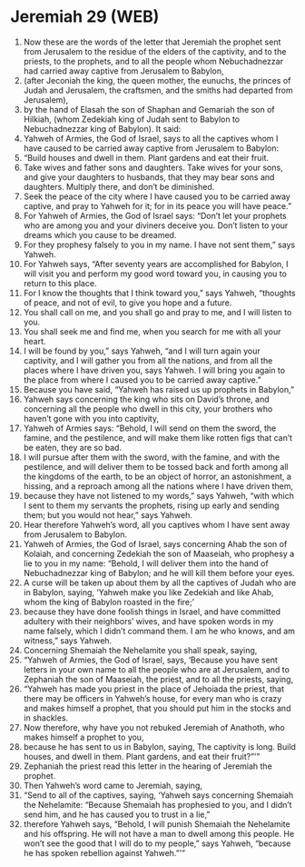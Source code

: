 * Jeremiah 29 (WEB)
:PROPERTIES:
:ID: WEB/24-JER29
:END:

1. Now these are the words of the letter that Jeremiah the prophet sent from Jerusalem to the residue of the elders of the captivity, and to the priests, to the prophets, and to all the people whom Nebuchadnezzar had carried away captive from Jerusalem to Babylon,
2. (after Jeconiah the king, the queen mother, the eunuchs, the princes of Judah and Jerusalem, the craftsmen, and the smiths had departed from Jerusalem),
3. by the hand of Elasah the son of Shaphan and Gemariah the son of Hilkiah, (whom Zedekiah king of Judah sent to Babylon to Nebuchadnezzar king of Babylon). It said:
4. Yahweh of Armies, the God of Israel, says to all the captives whom I have caused to be carried away captive from Jerusalem to Babylon:
5. “Build houses and dwell in them. Plant gardens and eat their fruit.
6. Take wives and father sons and daughters. Take wives for your sons, and give your daughters to husbands, that they may bear sons and daughters. Multiply there, and don’t be diminished.
7. Seek the peace of the city where I have caused you to be carried away captive, and pray to Yahweh for it; for in its peace you will have peace.”
8. For Yahweh of Armies, the God of Israel says: “Don’t let your prophets who are among you and your diviners deceive you. Don’t listen to your dreams which you cause to be dreamed.
9. For they prophesy falsely to you in my name. I have not sent them,” says Yahweh.
10. For Yahweh says, “After seventy years are accomplished for Babylon, I will visit you and perform my good word toward you, in causing you to return to this place.
11. For I know the thoughts that I think toward you,” says Yahweh, “thoughts of peace, and not of evil, to give you hope and a future.
12. You shall call on me, and you shall go and pray to me, and I will listen to you.
13. You shall seek me and find me, when you search for me with all your heart.
14. I will be found by you,” says Yahweh, “and I will turn again your captivity, and I will gather you from all the nations, and from all the places where I have driven you, says Yahweh. I will bring you again to the place from where I caused you to be carried away captive.”
15. Because you have said, “Yahweh has raised us up prophets in Babylon,”
16. Yahweh says concerning the king who sits on David’s throne, and concerning all the people who dwell in this city, your brothers who haven’t gone with you into captivity,
17. Yahweh of Armies says: “Behold, I will send on them the sword, the famine, and the pestilence, and will make them like rotten figs that can’t be eaten, they are so bad.
18. I will pursue after them with the sword, with the famine, and with the pestilence, and will deliver them to be tossed back and forth among all the kingdoms of the earth, to be an object of horror, an astonishment, a hissing, and a reproach among all the nations where I have driven them,
19. because they have not listened to my words,” says Yahweh, “with which I sent to them my servants the prophets, rising up early and sending them; but you would not hear,” says Yahweh.
20. Hear therefore Yahweh’s word, all you captives whom I have sent away from Jerusalem to Babylon.
21. Yahweh of Armies, the God of Israel, says concerning Ahab the son of Kolaiah, and concerning Zedekiah the son of Maaseiah, who prophesy a lie to you in my name: “Behold, I will deliver them into the hand of Nebuchadnezzar king of Babylon; and he will kill them before your eyes.
22. A curse will be taken up about them by all the captives of Judah who are in Babylon, saying, ‘Yahweh make you like Zedekiah and like Ahab, whom the king of Babylon roasted in the fire;’
23. because they have done foolish things in Israel, and have committed adultery with their neighbors’ wives, and have spoken words in my name falsely, which I didn’t command them. I am he who knows, and am witness,” says Yahweh.
24. Concerning Shemaiah the Nehelamite you shall speak, saying,
25. “Yahweh of Armies, the God of Israel, says, ‘Because you have sent letters in your own name to all the people who are at Jerusalem, and to Zephaniah the son of Maaseiah, the priest, and to all the priests, saying,
26. “Yahweh has made you priest in the place of Jehoiada the priest, that there may be officers in Yahweh’s house, for every man who is crazy and makes himself a prophet, that you should put him in the stocks and in shackles.
27. Now therefore, why have you not rebuked Jeremiah of Anathoth, who makes himself a prophet to you,
28. because he has sent to us in Babylon, saying, The captivity is long. Build houses, and dwell in them. Plant gardens, and eat their fruit?”’”
29. Zephaniah the priest read this letter in the hearing of Jeremiah the prophet.
30. Then Yahweh’s word came to Jeremiah, saying,
31. “Send to all of the captives, saying, ‘Yahweh says concerning Shemaiah the Nehelamite: “Because Shemaiah has prophesied to you, and I didn’t send him, and he has caused you to trust in a lie,”
32. therefore Yahweh says, “Behold, I will punish Shemaiah the Nehelamite and his offspring. He will not have a man to dwell among this people. He won’t see the good that I will do to my people,” says Yahweh, “because he has spoken rebellion against Yahweh.”’”
